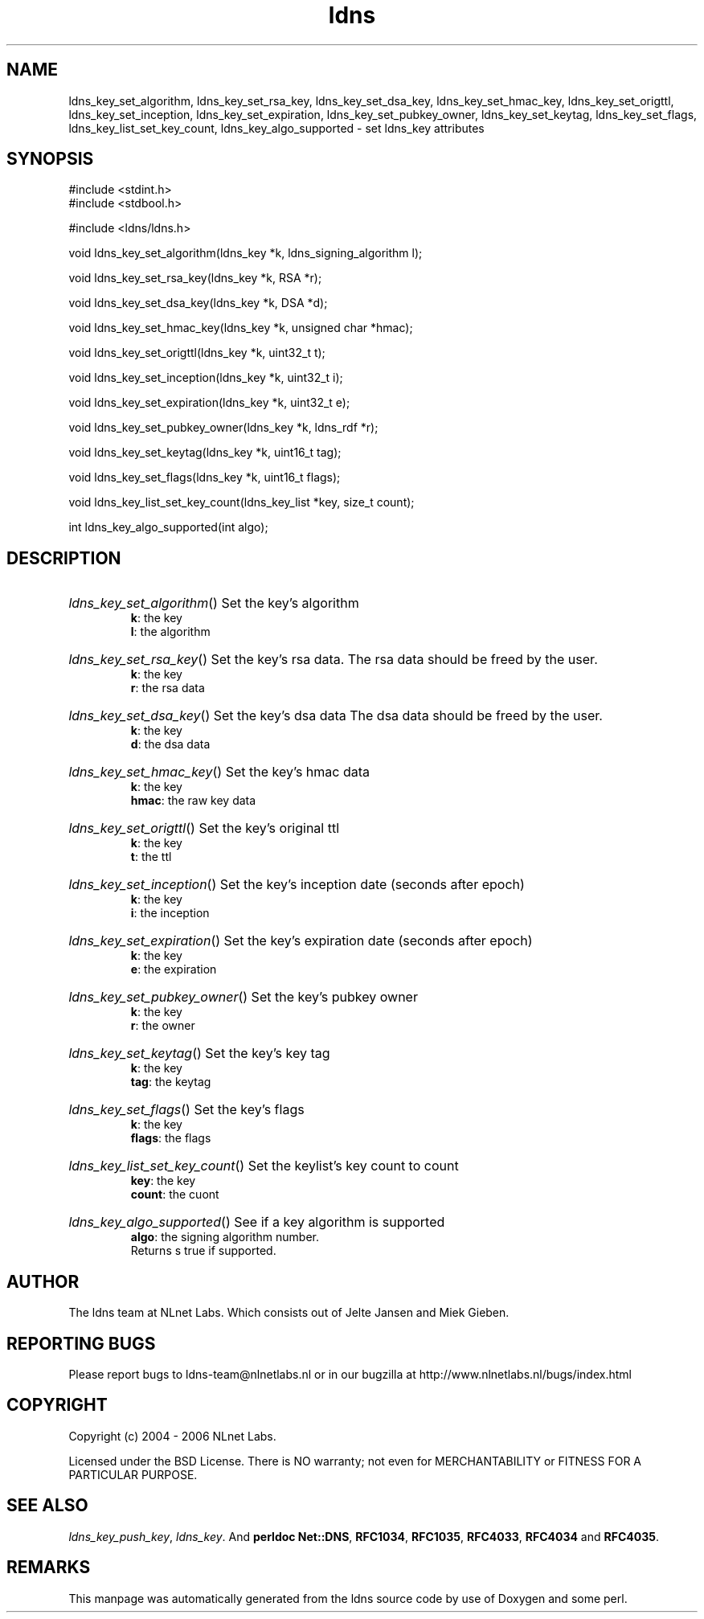 .ad l
.TH ldns 3 "30 May 2006"
.SH NAME
ldns_key_set_algorithm, ldns_key_set_rsa_key, ldns_key_set_dsa_key, ldns_key_set_hmac_key, ldns_key_set_origttl, ldns_key_set_inception, ldns_key_set_expiration, ldns_key_set_pubkey_owner, ldns_key_set_keytag, ldns_key_set_flags, ldns_key_list_set_key_count, ldns_key_algo_supported \- set ldns_key attributes

.SH SYNOPSIS
#include <stdint.h>
.br
#include <stdbool.h>
.br
.PP
#include <ldns/ldns.h>
.PP
void ldns_key_set_algorithm(ldns_key *k, ldns_signing_algorithm l);
.PP
void ldns_key_set_rsa_key(ldns_key *k, RSA *r);
.PP
void ldns_key_set_dsa_key(ldns_key *k, DSA *d);
.PP
void ldns_key_set_hmac_key(ldns_key *k, unsigned char *hmac);
.PP
void ldns_key_set_origttl(ldns_key *k, uint32_t t);
.PP
void ldns_key_set_inception(ldns_key *k, uint32_t i);
.PP
void ldns_key_set_expiration(ldns_key *k, uint32_t e);
.PP
void ldns_key_set_pubkey_owner(ldns_key *k, ldns_rdf *r);
.PP
void ldns_key_set_keytag(ldns_key *k, uint16_t tag);
.PP
void ldns_key_set_flags(ldns_key *k, uint16_t flags);
.PP
void ldns_key_list_set_key_count(ldns_key_list *key, size_t count);
.PP
int ldns_key_algo_supported(int algo);
.PP

.SH DESCRIPTION
.HP
\fIldns_key_set_algorithm\fR()
Set the key's algorithm
\.br
\fBk\fR: the key
\.br
\fBl\fR: the algorithm
.PP
.HP
\fIldns_key_set_rsa_key\fR()
Set the key's rsa data.
The rsa data should be freed by the user.
\.br
\fBk\fR: the key
\.br
\fBr\fR: the rsa data
.PP
.HP
\fIldns_key_set_dsa_key\fR()
Set the key's dsa data
The dsa data should be freed by the user.
\.br
\fBk\fR: the key
\.br
\fBd\fR: the dsa data
.PP
.HP
\fIldns_key_set_hmac_key\fR()
Set the key's hmac data
\.br
\fBk\fR: the key
\.br
\fBhmac\fR: the raw key data
.PP
.HP
\fIldns_key_set_origttl\fR()
Set the key's original ttl
\.br
\fBk\fR: the key
\.br
\fBt\fR: the ttl
.PP
.HP
\fIldns_key_set_inception\fR()
Set the key's inception date (seconds after epoch)
\.br
\fBk\fR: the key
\.br
\fBi\fR: the inception
.PP
.HP
\fIldns_key_set_expiration\fR()
Set the key's expiration date (seconds after epoch)
\.br
\fBk\fR: the key
\.br
\fBe\fR: the expiration
.PP
.HP
\fIldns_key_set_pubkey_owner\fR()
Set the key's pubkey owner
\.br
\fBk\fR: the key
\.br
\fBr\fR: the owner
.PP
.HP
\fIldns_key_set_keytag\fR()
Set the key's key tag
\.br
\fBk\fR: the key
\.br
\fBtag\fR: the keytag
.PP
.HP
\fIldns_key_set_flags\fR()
Set the key's flags
\.br
\fBk\fR: the key
\.br
\fBflags\fR: the flags
.PP
.HP
\fIldns_key_list_set_key_count\fR()
Set the keylist's key count to count
\.br
\fBkey\fR: the key
\.br
\fBcount\fR: the cuont
.PP
.HP
\fIldns_key_algo_supported\fR()
See if a key algorithm is supported
\.br
\fBalgo\fR: the signing algorithm number.
\.br
Returns s true if supported.
.PP
.SH AUTHOR
The ldns team at NLnet Labs. Which consists out of
Jelte Jansen and Miek Gieben.

.SH REPORTING BUGS
Please report bugs to ldns-team@nlnetlabs.nl or in 
our bugzilla at
http://www.nlnetlabs.nl/bugs/index.html

.SH COPYRIGHT
Copyright (c) 2004 - 2006 NLnet Labs.
.PP
Licensed under the BSD License. There is NO warranty; not even for
MERCHANTABILITY or
FITNESS FOR A PARTICULAR PURPOSE.

.SH SEE ALSO
\fIldns_key_push_key\fR, \fIldns_key\fR.
And \fBperldoc Net::DNS\fR, \fBRFC1034\fR,
\fBRFC1035\fR, \fBRFC4033\fR, \fBRFC4034\fR  and \fBRFC4035\fR.
.SH REMARKS
This manpage was automatically generated from the ldns source code by
use of Doxygen and some perl.
